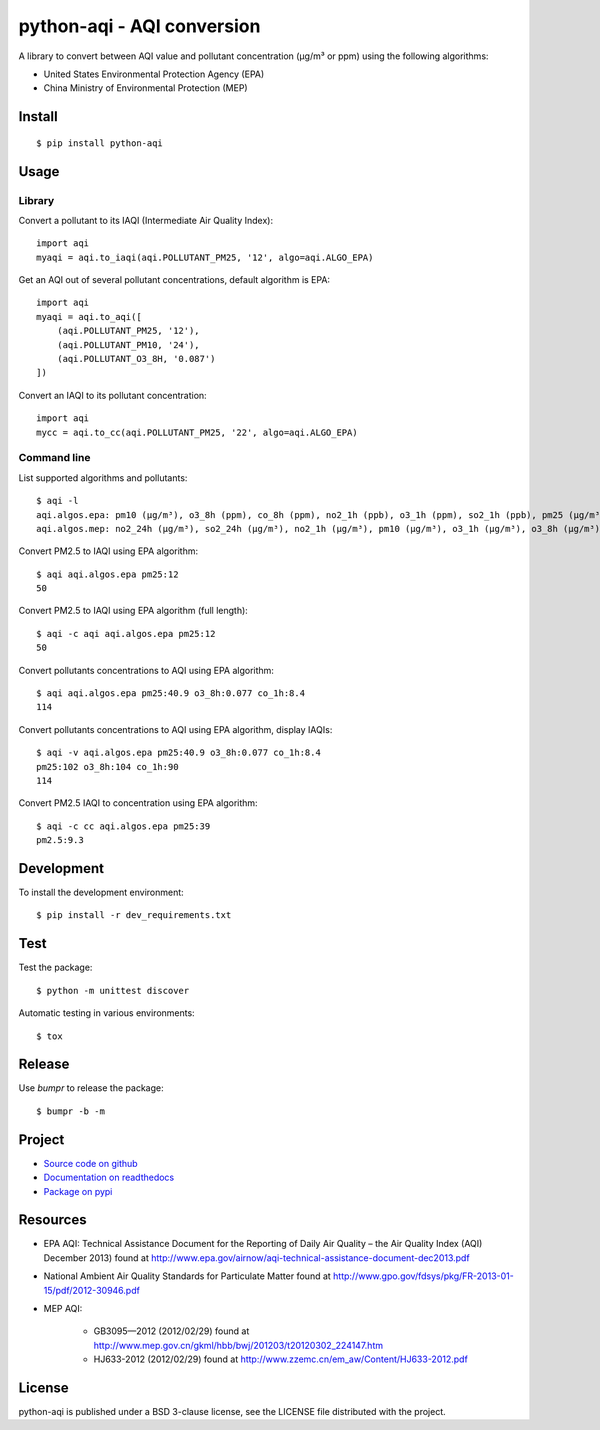 ###########################
python-aqi - AQI conversion
###########################

A library to convert between AQI value and pollutant concentration
(µg/m³ or ppm) using the following algorithms:

* United States Environmental Protection Agency (EPA)
* China Ministry of Environmental Protection (MEP)

.. image:: https://travis-ci.org/hrbonz/python-aqi.svg?branch=master
    :target: https://travis-ci.org/hrbonz/python-aqi
    :alt: Testing Status

.. image:: https://readthedocs.org/projects/python-aqi/badge/?version=0.6.1
    :target: https://readthedocs.org/projects/python-aqi/?badge=latest
    :alt: Documentation Status

.. image:: http://img.shields.io/badge/license-BSD%203--Clause-blue.svg
    :target: http://opensource.org/licenses/BSD-3-Clause
    :alt: license BSD 3-Clause


Install
=======

::

    $ pip install python-aqi


Usage
=====

Library
-------

Convert a pollutant to its IAQI (Intermediate Air Quality Index)::

    import aqi
    myaqi = aqi.to_iaqi(aqi.POLLUTANT_PM25, '12', algo=aqi.ALGO_EPA)

Get an AQI out of several pollutant concentrations, default algorithm is EPA::

    import aqi
    myaqi = aqi.to_aqi([
        (aqi.POLLUTANT_PM25, '12'),
        (aqi.POLLUTANT_PM10, '24'),
        (aqi.POLLUTANT_O3_8H, '0.087')
    ])

Convert an IAQI to its pollutant concentration::

    import aqi
    mycc = aqi.to_cc(aqi.POLLUTANT_PM25, '22', algo=aqi.ALGO_EPA)


Command line
------------

List supported algorithms and pollutants::

    $ aqi -l
    aqi.algos.epa: pm10 (µg/m³), o3_8h (ppm), co_8h (ppm), no2_1h (ppb), o3_1h (ppm), so2_1h (ppb), pm25 (µg/m³)
    aqi.algos.mep: no2_24h (µg/m³), so2_24h (µg/m³), no2_1h (µg/m³), pm10 (µg/m³), o3_1h (µg/m³), o3_8h (µg/m³), so2_1h (µg/m³), co_1h (mg/m³), pm25 (µg/m³), co_24h (mg/m³)

Convert PM2.5 to IAQI using EPA algorithm::

    $ aqi aqi.algos.epa pm25:12
    50

Convert PM2.5 to IAQI using EPA algorithm (full length)::

    $ aqi -c aqi aqi.algos.epa pm25:12
    50

Convert pollutants concentrations to AQI using EPA algorithm::

    $ aqi aqi.algos.epa pm25:40.9 o3_8h:0.077 co_1h:8.4
    114

Convert pollutants concentrations to AQI using EPA algorithm, display IAQIs::

    $ aqi -v aqi.algos.epa pm25:40.9 o3_8h:0.077 co_1h:8.4
    pm25:102 o3_8h:104 co_1h:90
    114

Convert PM2.5 IAQI to concentration using EPA algorithm::

    $ aqi -c cc aqi.algos.epa pm25:39
    pm2.5:9.3


Development
===========

To install the development environment::

    $ pip install -r dev_requirements.txt


Test
====

Test the package::

    $ python -m unittest discover

Automatic testing in various environments::

    $ tox


Release
=======

Use `bumpr` to release the package::

    $ bumpr -b -m


Project
=======

* `Source code on github <https://github.com/hrbonz/python-aqi>`_
* `Documentation on readthedocs <http://python-aqi.readthedocs.org/>`_
* `Package on pypi <https://pypi.python.org/pypi/python-aqi>`_


Resources
=========

* EPA AQI: Technical Assistance Document for the Reporting of Daily Air
  Quality – the Air Quality Index (AQI) December 2013) found at http://www.epa.gov/airnow/aqi-technical-assistance-document-dec2013.pdf
* National Ambient Air Quality Standards for Particulate Matter found at http://www.gpo.gov/fdsys/pkg/FR-2013-01-15/pdf/2012-30946.pdf
* MEP AQI:

    * GB3095—2012 (2012/02/29) found at http://www.mep.gov.cn/gkml/hbb/bwj/201203/t20120302_224147.htm
    * HJ633-2012 (2012/02/29) found at http://www.zzemc.cn/em_aw/Content/HJ633-2012.pdf


License
=======

python-aqi is published under a BSD 3-clause license, see the LICENSE file
distributed with the project.


